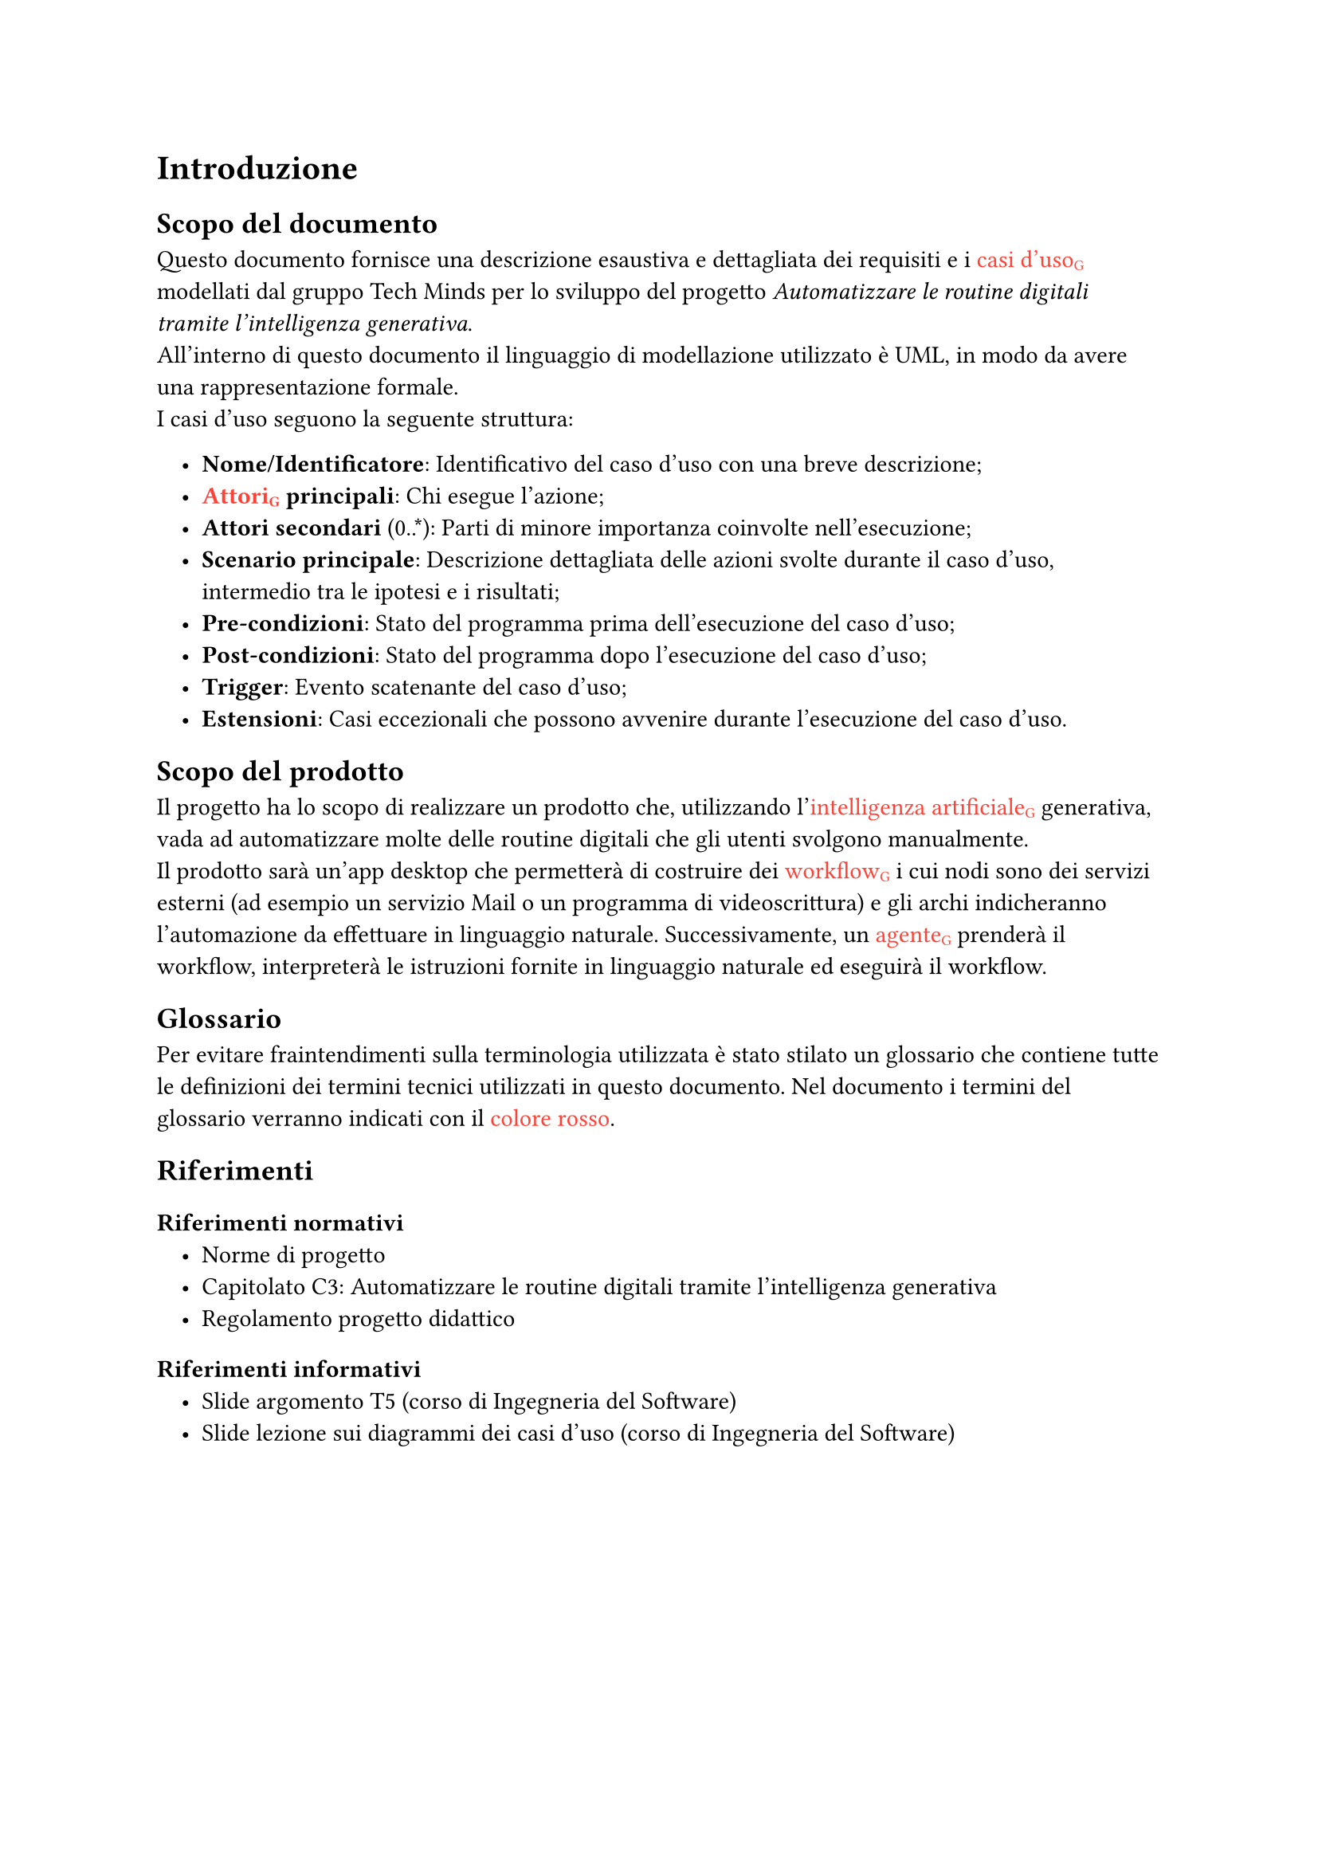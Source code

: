 #set list(indent: 1em)

= Introduzione
== Scopo del documento
Questo documento fornisce una descrizione esaustiva e dettagliata dei requisiti e i #text([casi d'uso#sub("G")], fill: red) modellati dal gruppo Tech Minds per lo sviluppo del progetto _Automatizzare le routine digitali tramite l’intelligenza generativa_. #linebreak()
All'interno di questo documento il linguaggio di modellazione utilizzato è UML, in modo da avere una rappresentazione formale. #linebreak()
I casi d'uso seguono la seguente struttura:

- *Nome/Identificatore*: Identificativo del caso d'uso con una breve descrizione;
- *#text([Attori#sub("G")], fill: red) principali*: Chi esegue l'azione;
- *Attori secondari* (0..\*): Parti di minore importanza coinvolte nell'esecuzione;
- *Scenario principale*: Descrizione dettagliata delle azioni svolte durante il caso d'uso, intermedio tra le ipotesi e i risultati;
- *Pre-condizioni*: Stato del programma prima dell'esecuzione del caso d'uso;
- *Post-condizioni*: Stato del programma dopo l'esecuzione del caso d'uso;
- *Trigger*: Evento scatenante del caso d'uso;
- *Estensioni*: Casi eccezionali che possono avvenire durante l'esecuzione del caso d'uso.

== Scopo del prodotto
Il progetto ha lo scopo di realizzare un prodotto che, utilizzando l'#text([intelligenza artificiale#sub("G")], fill: red) generativa, vada ad automatizzare molte delle routine digitali che gli utenti svolgono manualmente.#linebreak()
Il prodotto sarà un'app desktop che permetterà di costruire dei #text([workflow#sub("G")], fill: red) i cui nodi sono dei servizi esterni (ad esempio un servizio Mail o un programma di videoscrittura) e gli archi indicheranno l'automazione da effettuare in linguaggio naturale.
Successivamente, un #text([agente#sub("G")], fill: red) prenderà il workflow, interpreterà le istruzioni fornite in linguaggio naturale ed eseguirà il workflow.

== Glossario
Per evitare fraintendimenti sulla terminologia utilizzata è stato stilato un glossario che contiene tutte le definizioni dei termini tecnici utilizzati in questo documento.
Nel documento i termini del glossario verranno indicati con il #text("colore rosso", fill: red).

== Riferimenti

=== Riferimenti normativi
- #link("https://techminds-unipd.github.io/docs/RTB/blablas")[Norme di progetto]
- #link("https://www.math.unipd.it/~tullio/IS-1/2024/Progetto/C3.pdf")[Capitolato C3: Automatizzare le routine digitali tramite l’intelligenza generativa]
- #link("https://www.math.unipd.it/~tullio/IS-1/2024/Dispense/PD1.pdf")[Regolamento progetto didattico]

=== Riferimenti informativi
- #link("https://www.math.unipd.it/~tullio/IS-1/2024/Dispense/T05.pdf")[Slide argomento T5 (corso di Ingegneria del Software)]
- #link("https://www.math.unipd.it/~rcardin/swea/2022/Diagrammi%20Use%20Case.pdf")[Slide lezione sui diagrammi dei casi d'uso (corso di Ingegneria del Software)]